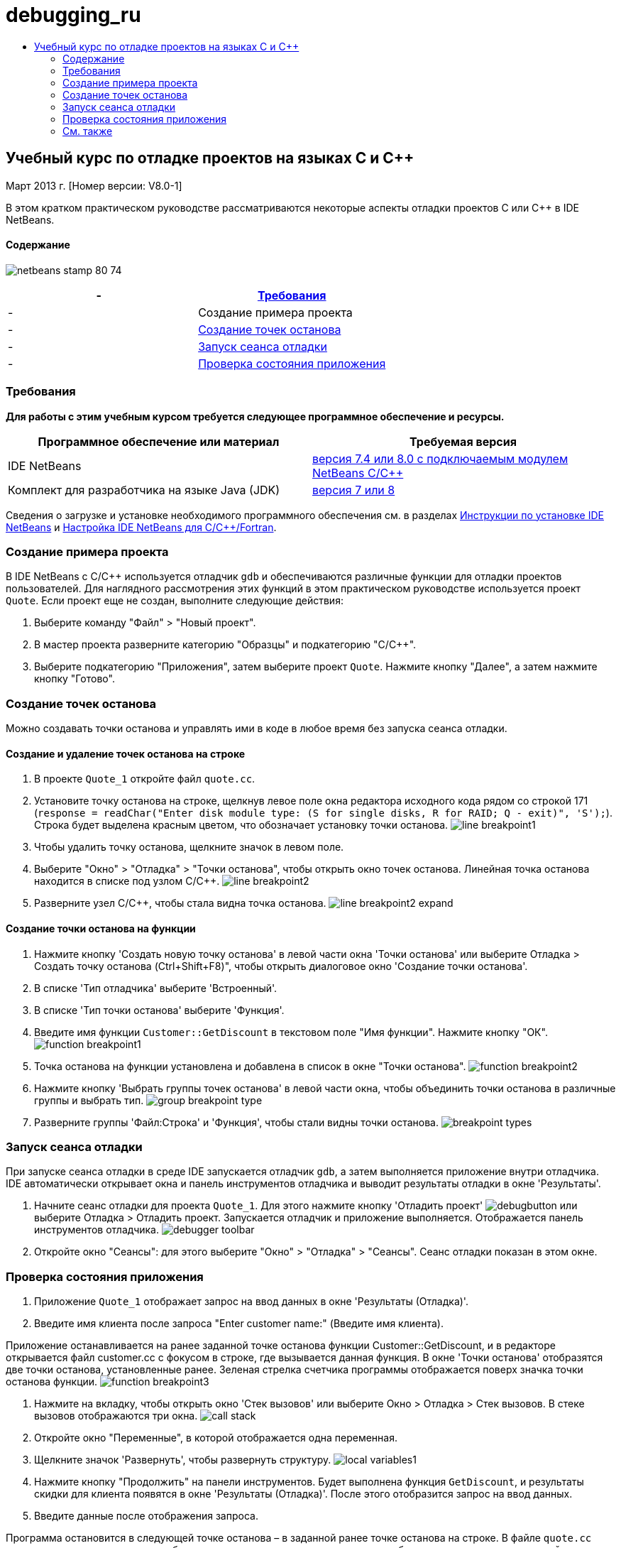 // 
//     Licensed to the Apache Software Foundation (ASF) under one
//     or more contributor license agreements.  See the NOTICE file
//     distributed with this work for additional information
//     regarding copyright ownership.  The ASF licenses this file
//     to you under the Apache License, Version 2.0 (the
//     "License"); you may not use this file except in compliance
//     with the License.  You may obtain a copy of the License at
// 
//       http://www.apache.org/licenses/LICENSE-2.0
// 
//     Unless required by applicable law or agreed to in writing,
//     software distributed under the License is distributed on an
//     "AS IS" BASIS, WITHOUT WARRANTIES OR CONDITIONS OF ANY
//     KIND, either express or implied.  See the License for the
//     specific language governing permissions and limitations
//     under the License.
//

= debugging_ru
:jbake-type: page
:jbake-tags: old-site, needs-review
:jbake-status: published
:keywords: Apache NetBeans  debugging_ru
:description: Apache NetBeans  debugging_ru
:toc: left
:toc-title:

== Учебный курс по отладке проектов на языках C и C++


Март 2013 г. [Номер версии: V8.0-1]

В этом кратком практическом руководстве рассматриваются некоторые аспекты отладки проектов C или C++ в IDE NetBeans.

==== Содержание

image:netbeans-stamp-80-74.png[title="Содержимое этой страницы применимо к IDE NetBeans 7.4 и 8.0"]

|===
|-  |link:#requirements[Требования] 

|-  |Создание примера проекта 

|-  |link:#breakpoints[Создание точек останова] 

|-  |link:#starting[Запуск сеанса отладки] 

|-  |link:#inspecting[Проверка состояния приложения] 
|===

=== Требования

*Для работы с этим учебным курсом требуется следующее программное обеспечение и ресурсы.*

|===
|Программное обеспечение или материал |Требуемая версия 

|IDE NetBeans |link:https://netbeans.org/downloads/index.html[версия 7.4 или 8.0 с подключаемым модулем NetBeans C/C++] 

|Комплект для разработчика на языке Java (JDK) |link:http://www.oracle.com/technetwork/java/javase/downloads/index.html[версия 7 или 8] 
|===

Сведения о загрузке и установке необходимого программного обеспечения см. в разделах link:../../../community/releases/80/install.html[Инструкции по установке IDE NetBeans] и link:../../../community/releases/80/cpp-setup-instructions.html[Настройка IDE NetBeans для C/C++/Fortran].

=== Создание примера проекта

В IDE NetBeans с C/C++ используется отладчик `gdb` и обеспечиваются различные функции для отладки проектов пользователей. Для наглядного рассмотрения этих функций в этом практическом руководстве используется проект `Quote`. Если проект еще не создан, выполните следующие действия:

1. Выберите команду "Файл" > "Новый проект".
2. В мастер проекта разверните категорию "Образцы" и подкатегорию "C/C++".
3. Выберите подкатегорию "Приложения", затем выберите проект `Quote`. Нажмите кнопку "Далее", а затем нажмите кнопку "Готово".

=== Создание точек останова

Можно создавать точки останова и управлять ими в коде в любое время без запуска сеанса отладки.

==== Создание и удаление точек останова на строке

1. В проекте `Quote_1` откройте файл `quote.cc`.
2. Установите точку останова на строке, щелкнув левое поле окна редактора исходного кода рядом со строкой 171 (`response = readChar("Enter disk module type: (S for single disks, R for RAID; Q - exit)", 'S');`). Строка будет выделена красным цветом, что обозначает установку точки останова.
image:line_breakpoint1.png[]
3. Чтобы удалить точку останова, щелкните значок в левом поле.
4. Выберите "Окно" > "Отладка" > "Точки останова", чтобы открыть окно точек останова. Линейная точка останова находится в списке под узлом C/C++.
image:line_breakpoint2.png[]
5. Разверните узел C/C++, чтобы стала видна точка останова.
image:line_breakpoint2_expand.png[]

==== Создание точки останова на функции

1. Нажмите кнопку 'Создать новую точку останова' в левой части окна 'Точки останова' или выберите Отладка > Создать точку останова (Ctrl+Shift+F8)", чтобы открыть диалоговое окно 'Создание точки останова'.
2. В списке 'Тип отладчика' выберите 'Встроенный'.
3. В списке 'Тип точки останова' выберите 'Функция'.
4. Введите имя функции `Customer::GetDiscount` в текстовом поле "Имя функции". Нажмите кнопку "ОК".
image:function_breakpoint1.png[]
5. Точка останова на функции установлена и добавлена в список в окне "Точки останова".
image:function_breakpoint2.png[]
6. Нажмите кнопку 'Выбрать группы точек останова' в левой части окна, чтобы объединить точки останова в различные группы и выбрать тип.
image:group_breakpoint_type.png[]
7. Разверните группы 'Файл:Строка' и 'Функция', чтобы стали видны точки останова.
image:breakpoint_types.png[]

=== Запуск сеанса отладки

При запуске сеанса отладки в среде IDE запускается отладчик `gdb`, а затем выполняется приложение внутри отладчика. IDE автоматически открывает окна и панель инструментов отладчика и выводит результаты отладки в окне 'Результаты'.

1. Начните сеанс отладки для проекта `Quote_1`. Для этого нажмите кнопку 'Отладить проект' image:debugbutton.png[] или выберите Отладка > Отладить проект.
Запускается отладчик и приложение выполняется. Отображается панель инструментов отладчика.
image:debugger_toolbar.png[]
2. Откройте окно "Сеансы": для этого выберите "Окно" > "Отладка" > "Сеансы".
Сеанс отладки показан в этом окне.

=== Проверка состояния приложения

1. Приложение `Quote_1` отображает запрос на ввод данных в окне 'Результаты (Отладка)'.
2. Введите имя клиента после запроса "Enter customer name:" (Введите имя клиента).

Приложение останавливается на ранее заданной точке останова функции Customer::GetDiscount, и в редакторе открывается файл customer.cc с фокусом в строке, где вызывается данная функция. В окне 'Точки останова' отобразятся две точки останова, установленные ранее. Зеленая стрелка счетчика программы отображается поверх значка точки останова функции.
image:function_breakpoint3.png[]

3. Нажмите на вкладку, чтобы открыть окно 'Стек вызовов' или выберите Окно > Отладка > Стек вызовов. В стеке вызовов отображаются три окна.
image:call_stack.png[]
4. Откройте окно "Переменные", в которой отображается одна переменная.
5. Щелкните значок 'Развернуть', чтобы развернуть структуру.
image:local_variables1.png[]
6. Нажмите кнопку "Продолжить" на панели инструментов.
Будет выполнена функция `GetDiscount`, и результаты скидки для клиента появятся в окне 'Результаты (Отладка)'. После этого отобразится запрос на ввод данных.
7. Введите данные после отображения запроса.

Программа остановится в следующей точке останова – в заданной ранее точке останова на строке. В файле `quote.cc` вверху значка точки останова отобразится зеленая стрелка счетчика команд, обозначающая строку, на которой остановлена программа.

image:line_breakpoint3.png[]

8. Перейдите на вкладку "Переменные", в которой отобразится длинный список переменных.
image:local_variables2.png[]
9. Перейдите на вкладку "Стек вызовов", в которой теперь отобразится одно окно в стеке.
10. Выберите "Окно" > "Отладка" > "Регистры".
Откроется окно "Регистры", отображающее текущее содержимое регистров.
image:registers.png[]
11. Выберите "Окно" > "Отладка" > "Дисассемблер".
Откроется окно "Дисассемблер", отображающее команды ассемблера для текущего файла исходного кода.
image:disassembly.png[]
12. Нажмите кнопку 'Продолжить'; на панели инструментов и продолжите вводить данные в ответ на запросы в окно вывода, пока программа не будет завершена.
13. Когда вы нажимаете Enter, чтобы выйти из программы, сеанс отладки завершается. Чтобы завершить сеанс отладки до завершения выполнения программы, можно нажать кнопку 'Завершить сеанс отладчика' на панели инструментов или выбрать Отладка > Завершить сеанс отладчика.

=== См. также

Дополнительные статьи о разработке с помощью C/C++/Fortran в IDE NetBeans см. в разделе link:https://netbeans.org/kb/trails/cnd.html[Учебные карты C/C++].

link:mailto:users@cnd.netbeans.org?subject=Feedback:%20Debugging%20C/C++%20Projects%20-%20NetBeans%20IDE%207.4%20Tutorial[Отправить отзыв по этому учебному курсу]
NOTE: This document was automatically converted to the AsciiDoc format on 2018-03-13, and needs to be reviewed.
